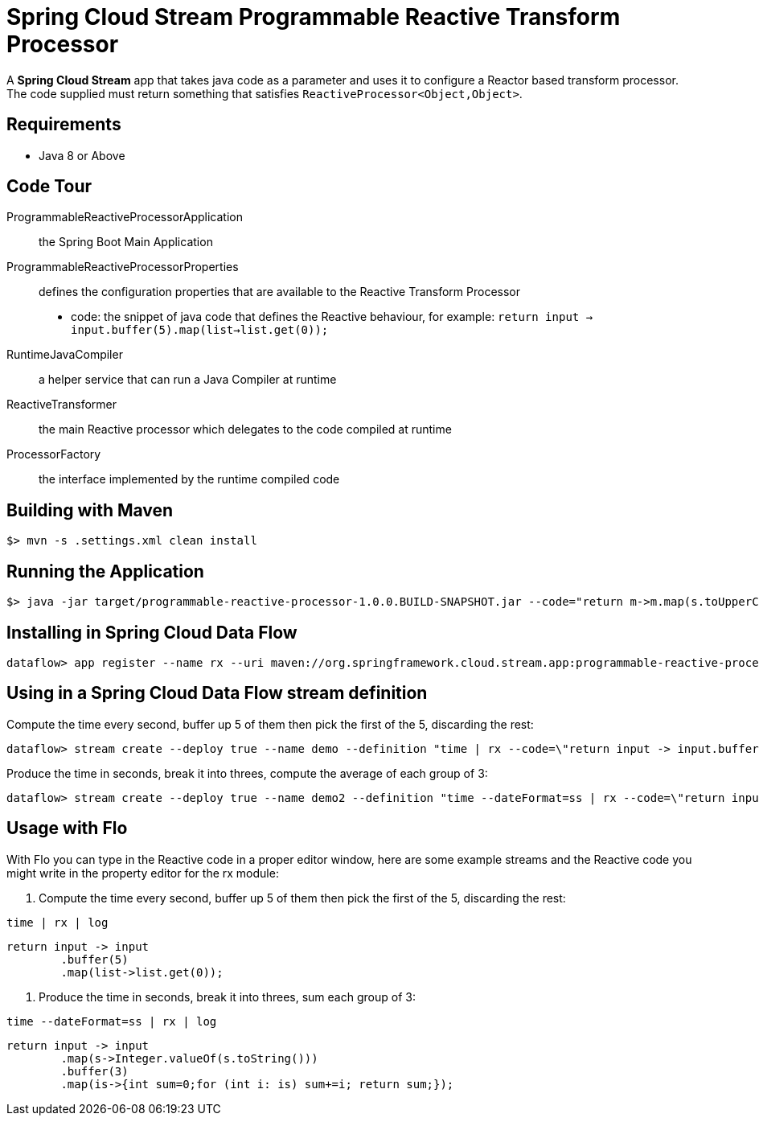 = Spring Cloud Stream Programmable Reactive Transform Processor

A *Spring Cloud Stream* app that takes java code as a parameter and uses it
to configure a Reactor based transform processor. The code supplied must return something that
satisfies `ReactiveProcessor<Object,Object>`.

== Requirements

* Java 8 or Above

== Code Tour

ProgrammableReactiveProcessorApplication:: the Spring Boot Main Application
ProgrammableReactiveProcessorProperties:: defines the configuration properties that are available to the Reactive Transform Processor
  * code: the snippet of java code that defines the Reactive behaviour, for example: `return input -> input.buffer(5).map(list->list.get(0));`
RuntimeJavaCompiler:: a helper service that can run a Java Compiler at runtime
ReactiveTransformer:: the main Reactive processor which delegates to the code compiled at runtime
ProcessorFactory:: the interface implemented by the runtime compiled code

## Building with Maven

```
$> mvn -s .settings.xml clean install
```

## Running the Application

```
$> java -jar target/programmable-reactive-processor-1.0.0.BUILD-SNAPSHOT.jar --code="return m->m.map(s.toUpperCase());"
```


## Installing in Spring Cloud Data Flow

```
dataflow> app register --name rx --uri maven://org.springframework.cloud.stream.app:programmable-reactive-processor:1.0.0.BUILD-SNAPSHOT --type processor
```

## Using in a Spring Cloud Data Flow stream definition

Compute the time every second, buffer up 5 of them then pick the first of the 5, discarding the rest:
```
dataflow> stream create --deploy true --name demo --definition "time | rx --code=\"return input -> input.buffer(5).map(list->list.get(0));\" | log"
```

Produce the time in seconds, break it into threes, compute the average of each group of 3:
```
dataflow> stream create --deploy true --name demo2 --definition "time --dateFormat=ss | rx --code=\"return input -> input.map(s->Integer.valueOf(s.toString())).buffer(3).map(is->{int sum=0;for (int i: is) sum+=i; return sum;});\" | log"
```

## Usage with Flo

With Flo you can type in the Reactive code in a proper editor window, here are some example streams and the
Reactive code you might write in the property editor for the rx module:

1. Compute the time every second, buffer up 5 of them then pick the first of the 5, discarding the rest:

```
time | rx | log
```

```
return input -> input
	.buffer(5)
	.map(list->list.get(0));
```

2. Produce the time in seconds, break it into threes, sum each group of 3: 
```
time --dateFormat=ss | rx | log
```
```
return input -> input
	.map(s->Integer.valueOf(s.toString()))
	.buffer(3)
	.map(is->{int sum=0;for (int i: is) sum+=i; return sum;});
```
